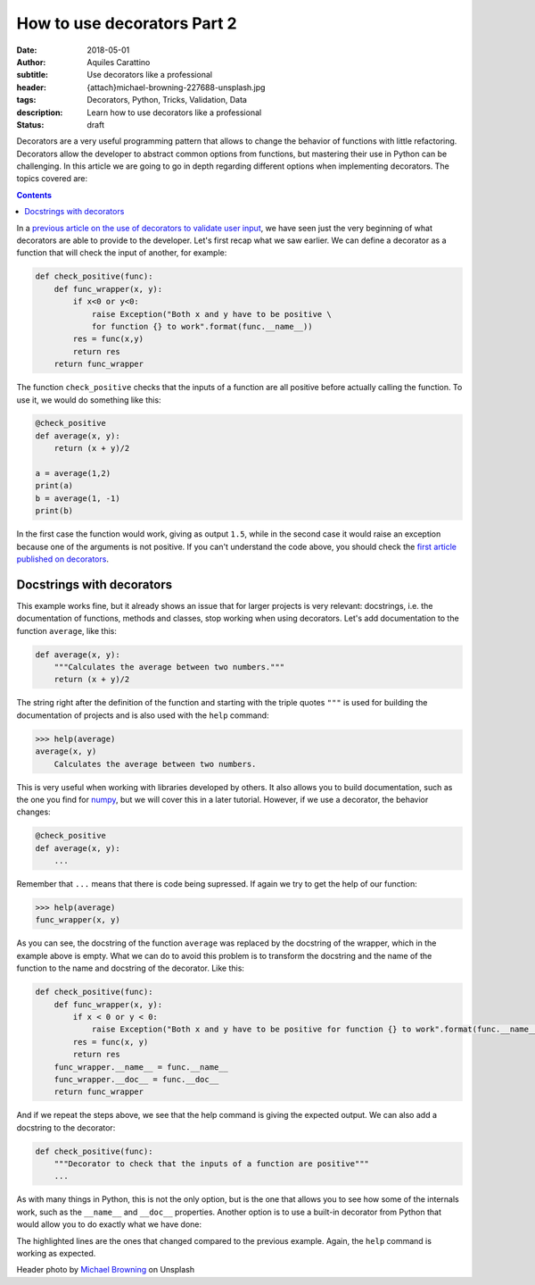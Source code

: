 How to use decorators Part 2
============================

:date: 2018-05-01
:author: Aquiles Carattino
:subtitle: Use decorators like a professional
:header: {attach}michael-browning-227688-unsplash.jpg
:tags: Decorators, Python, Tricks, Validation, Data
:description: Learn how to use decorators like a professional
:status: draft

Decorators are a very useful programming pattern that allows to change the behavior of functions with little refactoring. Decorators allow the developer to abstract common options from functions, but mastering their use in Python can be challenging. In this article we are going to go in depth regarding different options when implementing decorators. The topics covered are:

.. contents::

In a `previous article on the use of decorators to validate user input <{filename}01_how_to_use_decorators.rst>`_, we have seen just the very beginning of what decorators are able to provide to the developer. Let's first recap what we saw earlier. We can define a decorator as a function that will check the input of another, for example:

.. code-block:: python

    def check_positive(func):
        def func_wrapper(x, y):
            if x<0 or y<0:
                raise Exception("Both x and y have to be positive \
                for function {} to work".format(func.__name__))
            res = func(x,y)
            return res
        return func_wrapper


The function ``check_positive`` checks that the inputs of a function are all positive before actually calling the function. To use it, we would do something like this:

.. code-block:: python

    @check_positive
    def average(x, y):
        return (x + y)/2

    a = average(1,2)
    print(a)
    b = average(1, -1)
    print(b)

In the first case the function would work, giving as output ``1.5``, while in the second case it would raise an exception because one of the arguments is not positive. If you can't understand the code above, you should check the `first article published on decorators <{filename}01_how_to_use_decorators.rst>`_.

Docstrings with decorators
--------------------------
This example works fine, but it already shows an issue that for larger projects is very relevant: docstrings, i.e. the documentation of functions, methods and classes, stop working when using decorators. Let's add documentation to the function ``average``, like this:

.. code-block:: python

    def average(x, y):
        """Calculates the average between two numbers."""
        return (x + y)/2

The string right after the definition of the function and starting with the triple quotes ``"""`` is used for building the documentation of projects and is also used with the ``help`` command:

.. code-block:: pycon

    >>> help(average)
    average(x, y)
        Calculates the average between two numbers.

This is very useful when working with libraries developed by others. It also allows you to build documentation, such as the one you find for `numpy <https://docs.scipy.org/doc/numpy-1.14.2/user/quickstart.html>`_, but we will cover this in a later tutorial. However, if we use a decorator, the behavior changes:

.. code-block:: python

    @check_positive
    def average(x, y):
        ...

Remember that ``...`` means that there is code being supressed. If again we try to get the help of our function:

.. code-block:: pycon

    >>> help(average)
    func_wrapper(x, y)

As you can see, the docstring of the function ``average`` was replaced by the docstring of the wrapper, which in the example above is empty. What we can do to avoid this problem is to transform the docstring and the name of the function to the name and docstring of the decorator. Like this:

.. code-block:: python

    def check_positive(func):
        def func_wrapper(x, y):
            if x < 0 or y < 0:
                raise Exception("Both x and y have to be positive for function {} to work".format(func.__name__))
            res = func(x, y)
            return res
        func_wrapper.__name__ = func.__name__
        func_wrapper.__doc__ = func.__doc__
        return func_wrapper

And if we repeat the steps above, we see that the help command is giving the expected output. We can also add a docstring to the decorator:

.. code-block:: python

    def check_positive(func):
        """Decorator to check that the inputs of a function are positive"""
        ...

As with many things in Python, this is not the only option, but is the one that allows you to see how some of the internals work, such as the ``__name__`` and ``__doc__`` properties. Another option is to use a built-in decorator from Python that would allow you to do exactly what we have done:

.. code-block:: python
    :hl_lines: 1, 4

    from functools import wraps

    def check_positive(func):
        @wraps(func)
        def func_wrapper(x, y):
            if x < 0 or y < 0:
                raise Exception("Both x and y have to be positive for function {} to work".format(func.__name__))
            res = func(x, y)
            return res
        return func_wrapper

The highlighted lines are the ones that changed compared to the previous example. Again, the ``help`` command is working as expected.

Header photo by `Michael Browning <https://unsplash.com/photos/tOZ-f5kl9BA?utm_source=unsplash&utm_medium=referral&utm_content=creditCopyText>`_ on Unsplash